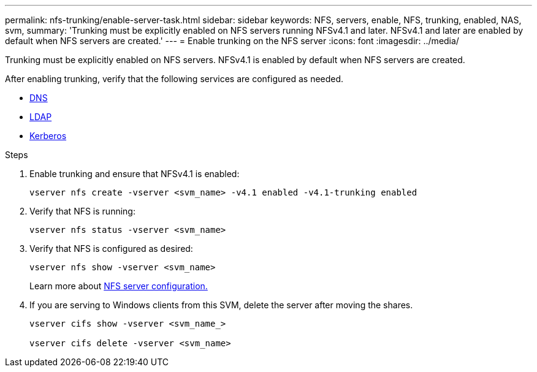 ---
permalink: nfs-trunking/enable-server-task.html
sidebar: sidebar
keywords: NFS, servers, enable, NFS, trunking, enabled, NAS, svm, 
summary: 'Trunking must be explicitly enabled on NFS servers running NFSv4.1 and later. NFSv4.1 and later are enabled by default when NFS servers are created.'
---
= Enable trunking on the NFS server 
:icons: font
:imagesdir: ../media/

[lead]
Trunking must be explicitly enabled on NFS servers. NFSv4.1 is enabled by default when NFS servers are created.

After enabling trunking, verify that the following services are configured as needed.

* link:../nfs-config/configure-dns-host-name-resolution-task.html[DNS]
* link:../nfs-config/using-ldap-concept.html[LDAP]
* link:../nfs-config/kerberos-nfs-strong-security-concept.html[Kerberos]

.Steps 

. Enable trunking and ensure that NFSv4.1 is enabled:
+
[source,cli]
----
vserver nfs create -vserver <svm_name> -v4.1 enabled -v4.1-trunking enabled
----

. Verify that NFS is running:
+
[source,cli]
----
vserver nfs status -vserver <svm_name>
----

. Verify that NFS is configured as desired:
+
[source,cli]
----
vserver nfs show -vserver <svm_name>
----
+
Learn more about link:../nfs-config/create-server-task.html[NFS server configuration.]

. If you are serving to Windows clients from this SVM, delete the server after moving the shares.
+
[source,cli]
----
vserver cifs show -vserver <svm_name_>

vserver cifs delete -vserver <svm_name>
----

// 2023 Jan 09, ONTAPDOC-552
